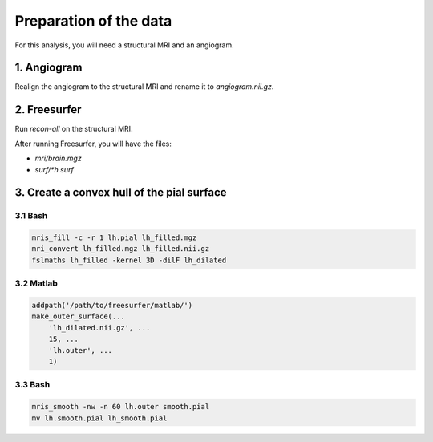 Preparation of the data
=======================

For this analysis, you will need a structural MRI and an angiogram.

1. Angiogram
------------
Realign the angiogram to the structural MRI and rename it to `angiogram.nii.gz`.

2. Freesurfer
-------------
Run `recon-all` on the structural MRI.

After running Freesurfer, you will have the files:

* `mri/brain.mgz`
* `surf/*h.surf`

3. Create a convex hull of the pial surface
-------------------------------------------

3.1 Bash
~~~~~~~~

.. code-block:: bash

   mris_fill -c -r 1 lh.pial lh_filled.mgz
   mri_convert lh_filled.mgz lh_filled.nii.gz
   fslmaths lh_filled -kernel 3D -dilF lh_dilated


3.2 Matlab
~~~~~~~~~~

.. code-block:: matlab

  addpath('/path/to/freesurfer/matlab/')
  make_outer_surface(...
      'lh_dilated.nii.gz', ...
      15, ...
      'lh.outer', ...
      1)

3.3 Bash
~~~~~~~~

.. code-block:: bash

  mris_smooth -nw -n 60 lh.outer smooth.pial
  mv lh.smooth.pial lh_smooth.pial
